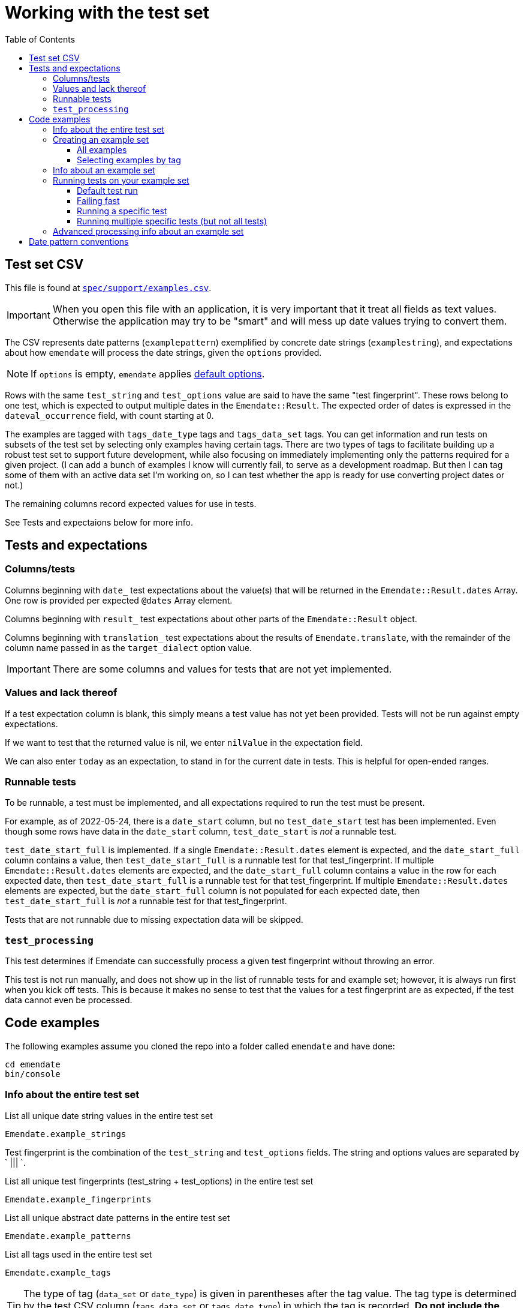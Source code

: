 :toc:
:toc-placement!:
:toclevels: 4

ifdef::env-github[]
:tip-caption: :bulb:
:note-caption: :information_source:
:important-caption: :heavy_exclamation_mark:
:caution-caption: :fire:
:warning-caption: :warning:
endif::[]

= Working with the test set

toc::[]

== Test set CSV

This file is found at https://github.com/kspurgin/emendate/blob/main/spec/support/examples.csv[`spec/support/examples.csv`].

IMPORTANT: When you open this file with an application, it is very important that it treat all fields as text values. Otherwise the application may try to be "smart" and will mess up date values trying to convert them.

The CSV represents date patterns (`examplepattern`) exemplified by concrete date strings (`examplestring`), and expectations about how `emendate` will process the date strings, given the `options` provided.

NOTE: If `options` is empty, `emendate` applies https://github.com/kspurgin/emendate/blob/main/docs/options.adoc[default options].

Rows with the same `test_string` and `test_options` value are said to have the same "test fingerprint". These rows belong to one test, which is expected to output multiple dates in the `Emendate::Result`. The expected order of dates is expressed in the `dateval_occurrence` field, with count starting at 0.

The examples are tagged with `tags_date_type` tags and `tags_data_set` tags. You can get information and run tests on subsets of the test set by selecting only examples having certain tags. There are two types of tags to facilitate building up a robust test set to support future development, while also focusing on immediately implementing only the patterns required for a given project. (I can add a bunch of examples I know will currently fail, to serve as a development roadmap. But then I can tag some of them with an active data set I'm working on, so I can test whether the app is ready for use converting project dates or not.)

The remaining columns record expected values for use in tests. 

See Tests and expectaions below for more info.

== Tests and expectations

=== Columns/tests
Columns beginning with `date_` test expectations about the value(s) that will be returned in the `Emendate::Result.dates` Array. One row is provided per expected `@dates` Array element.

Columns beginning with `result_` test expectations about other parts of the `Emendate::Result` object.

Columns beginning with `translation_` test expectations about the results of `Emendate.translate`, with the remainder of the column name passed in as the `target_dialect` option value.

IMPORTANT: There are some columns and values for tests that are not yet implemented.

=== Values and lack thereof
If a test expectation column is blank, this simply means a test value has not yet been provided. Tests will not be run against empty expectations.

If we want to test that the returned value is nil, we enter `nilValue` in the expectation field.

We can also enter `today` as an expectation, to stand in for the current date in tests. This is helpful for open-ended ranges.

=== Runnable tests

To be runnable, a test must be implemented, and all expectations required to run the test must be present.

For example, as of 2022-05-24, there is a `date_start` column, but no `test_date_start` test has been implemented. Even though some rows have data in the `date_start` column, `test_date_start` is _not_ a runnable test.

`test_date_start_full` is implemented. If a single `Emendate::Result.dates` element is expected, and the `date_start_full` column contains a value, then `test_date_start_full` is a runnable test for that test_fingerprint. If multiple `Emendate::Result.dates` elements are expected, and the `date_start_full` column contains a value in the row for each expected date, then `test_date_start_full` is a runnable test for that test_fingerprint. If multiple `Emendate::Result.dates` elements are expected, but the `date_start_full` column is not populated for each expected date, then `test_date_start_full` is _not_ a runnable test for that test_fingerprint.

Tests that are not runnable due to missing expectation data will be skipped.

=== `test_processing`

This test determines if Emendate can successfully process a given test fingerprint without throwing an error.

This test is not run manually, and does not show up in the list of runnable tests for and example set; however, it is always run first when you kick off tests. This is because it makes no sense to test that the values for a test fingerprint are as expected, if the test data cannot even be processed.

== Code examples

The following examples assume you cloned the repo into a folder called `emendate` and have done:

----
cd emendate
bin/console
----

=== Info about the entire test set

.List all unique date string values in the entire test set
[source, ruby]
----
Emendate.example_strings
----

Test fingerprint is the combination of the `test_string` and `test_options` fields. The string and options values are separated by ` ||| `.

.List all unique test fingerprints (test_string + test_options) in the entire test set
[source, ruby]
----
Emendate.example_fingerprints
----

.List all unique abstract date patterns in the entire test set
[source, ruby]
----
Emendate.example_patterns
----

.List all tags used in the entire test set
[source, ruby]
----
Emendate.example_tags
----

TIP: The type of tag (`data_set` or `date_type`) is given in parentheses after the tag value. The tag type is determined by the test CSV column (`tags_data_set` or `tags_date_type`) in which the tag is recorded. **Do not include the parenthetical tag type when using the tag to https://github.com/kspurgin/emendate/blob/main/docs/working_with_test_set.adoc#selecting-examples-by-tag[select an example set]!**

You can also get lists of each type of tag:

[source, ruby]
----
Emendate.example_data_set_tags
----

or

[source, ruby]
----
Emendate.example_date_type_tags
----

=== Creating an example set
You will need to create an example set before running tests on the examples or generating any other info from them.

Assign the example set to a variable (we are using `ex` as the variable name in the examples below), so you can reuse the set.

==== All examples

.Create a test set of all examples in the CSV.
[source, ruby]
----
ex = Emendate.all_examples
 => Emendate::Examples::ExampleSet: 204 examples from 248 rows (data_sets: , date_types: )
----

==== Selecting examples by tag

TIP: This is where the parenthetical tag type info you can get via `Emendate.example_tags` comes in handy.

NOTE: The exact counts in the examples below will change as the test set evolves.

.Examples expressing approximate dates
[source, ruby]
----
ex = Emendate.examples_with(date_type: 'approximate')
 => Emendate::Examples::ExampleSet: 41 examples from 47 rows (data_sets: , date_types: approximate)
----

.Examples from the `ba` dataset
[source, ruby]
----
ex = Emendate.examples_with(data_set: 'ba')
 => Emendate::Examples::ExampleSet: 38 examples from 45 rows (data_sets: ba, date_types: )
----

.Examples from the `ba` dataset expressing decades
[source, ruby]
----
ex = Emendate.examples_with(data_set: 'ba', date_type: 'decades')
 => Emendate::Examples::ExampleSet: 4 examples from 6 rows (data_sets: ba, date_types: decades)
----

You can use multiple tags of a given type to select. Separate the tag values with `;`.

IMPORTANT: Criteria are always Boolean AND-ed when selecting examples.

.Examples in both the `ba` and `ncm` datasets
[source, ruby]
----
ex = Emendate.examples_with(data_set: 'ba;ncm')
 => Emendate::Examples::ExampleSet: 1 examples from 1 rows (data_sets: ba;ncm, date_types: )
----

=== Info about an example set

NOTE: The following examples assume you have created an `ExampleSet` in a variable named `ex`. See the above section.

.List the test strings in the set
[source, ruby]
----
puts ex.get_example_data(data_method: :test_string)
----

.List the abstract test patterns in the set, with the strings of each pattern listed below
[source, ruby]
----
puts ex.get_example_data(data_method: :test_pattern)
----

.List the strings in the test set, with the `test_options` provided for each listed below
[source, ruby]
----
puts ex.get_example_data(data_method: :fingerprint)
----

.List runnable tests for the example set
[source, ruby]
----
puts ex.runnable_tests
----

=== Running tests on your example set

By default:

* An attempt will be made to process every example. If the example cannot be processed, the error will be shown in the failure report under `test: process`. No further tests will be run on the example. 
* All runnable tests are run for every example that can be processed without errors

You can also pass in the following options:

`tests`:: Array of tests to run
`fail_fast`:: If `true`, if an example fails a test, no subsequent tests will be run for that example.

[NOTE]
====
I purposefully tweaked the example CSV for illustrative purposes in the examples below, by making the following edits:

* Add incorrect expected `date_end_full` value for `2002`
* Insert a new example (`2003`) with no expected values in any of the columns for implemented tests
* Added bad/unknown options to `2002 (?)`

====

==== Default test run

[source, ruby]
----
ex.run_tests

-=-=-=-=-=-=-=-=-=-=-=-=-=-=-=-=-
SUCCESSES
-=-=-=-=-=-=-=-=-=-=-=-=-=-=-=-=-
1915.0 ||| no options
2002 C.E. ||| no options
[2002?] ||| no options
[c. 2002] ||| no options
[ca. 2002] ||| no options
[circa 2002?] ||| no options
[circa 2002] ||| square_bracket_interpretation: :inferred_date
c 2002 ||| no options
c. 2002 ||| no options
c2002 ||| no options
ca 2002 ||| no options
ca. 2002 ||| no options
circa 2002 ||| no options
circa 2002? ||| no options
circa2002 ||| no options

-=-=-=-=-=-=-=-=-=-=-=-=-=-=-=-=-
NOT_RUN
-=-=-=-=-=-=-=-=-=-=-=-=-=-=-=-=-
2003 ||| no options

-=-=-=-=-=-=-=-=-=-=-=-=-=-=-=-=-
FAILURES
-=-=-=-=-=-=-=-=-=-=-=-=-=-=-=-=-
string: 2002 -- opts:
  test: date_end_full
    EXPECTED: 2002-12-30
    RESULT:   2002-12-31
string: 2002 (?) -- opts: foo: :bar
  test: process
    foo
    /Users/kristina/code/mig/emendate/lib/emendate/options.rb:172:in `verify'
    /Users/kristina/code/mig/emendate/lib/emendate/options.rb:34:in `initialize'
    /Users/kristina/code/mig/emendate/lib/emendate/processing_manager.rb:23:in `new'
string: 2002 B.C.E. -- opts:
  test: date_end_full
    EXPECTED: -2002-12-31
    RESULT:   2002-12-31
  test: date_start_full
    EXPECTED: -2002-01-01
    RESULT:   2002-01-01
string: 2002? -- opts:
  test: translation_lyrasis_pseudo_edtf
    EXPECTED: 2002 (uncertain)
    RESULT:
string: -2002 -- opts:
  test: date_end_full
    EXPECTED: -2002-12-31
    RESULT:   2002-12-31
  test: date_start_full
    EXPECTED: -2002-01-01
    RESULT:   2002-01-01
----

The report output to the screen indicates multiple test failures for some examples. For more details, I can also dig in to a particular example as follows:

[source, ruby]
----
te = ex.examples.select{ |example| example.test_string == '2002' }.first
 => #<Emendate::Examples::TestableExample:1520
  @fingerprint: "2002 ||| no options",
  @rows: 1,
  @runnable_tests: ["date_start_full", "date_end_full", "translation_lyrasis_pseudo_edtf"],
  @processed: Emendate::ProcessingManager,
  @test_results: {:date_end_full=>:failure, :date_start_full=>:success, :translation_lyrasis_pseudo_edtf=>:success}, <1>
  @errors: {:date_end_full=>["EXPECTED: 2002-12-30", "RESULT:   2002-12-31"]}>
----
<1> This shows me that all the runnable tests for this example were run despite the `date_end_full` test failing.

==== Failing fast

[source, ruby]
----
ex.run_tests(fail_fast: true)

-=-=-=-=-=-=-=-=-=-=-=-=-=-=-=-=-
SUCCESSES
-=-=-=-=-=-=-=-=-=-=-=-=-=-=-=-=-
1915.0 ||| no options
2002 C.E. ||| no options
[2002?] ||| no options
[c. 2002] ||| no options
[ca. 2002] ||| no options
[circa 2002?] ||| no options
[circa 2002] ||| square_bracket_interpretation: :inferred_date
c 2002 ||| no options
c. 2002 ||| no options
c2002 ||| no options
ca 2002 ||| no options
ca. 2002 ||| no options
circa 2002 ||| no options
circa 2002? ||| no options
circa2002 ||| no options

-=-=-=-=-=-=-=-=-=-=-=-=-=-=-=-=-
NOT_RUN
-=-=-=-=-=-=-=-=-=-=-=-=-=-=-=-=-
2003 ||| no options

-=-=-=-=-=-=-=-=-=-=-=-=-=-=-=-=-
FAILURES
-=-=-=-=-=-=-=-=-=-=-=-=-=-=-=-=-
string: 2002 -- opts:
  test: date_end_full
    EXPECTED: 2002-12-30
    RESULT:   2002-12-31
string: 2002 (?) -- opts: foo: :bar
  test: process
    foo
    /Users/kristina/code/mig/emendate/lib/emendate/options.rb:172:in `verify'
    /Users/kristina/code/mig/emendate/lib/emendate/options.rb:34:in `initialize'
    /Users/kristina/code/mig/emendate/lib/emendate/processing_manager.rb:23:in `new'
string: 2002 B.C.E. -- opts:
  test: date_end_full
    EXPECTED: -2002-12-31
    RESULT:   2002-12-31
string: 2002? -- opts:
  test: translation_lyrasis_pseudo_edtf
    EXPECTED: 2002 (uncertain)
    RESULT:
string: -2002 -- opts:
  test: date_end_full
    EXPECTED: -2002-12-31
    RESULT:   2002-12-31

-=-=-=-=-=-=-=-=-=-=-=-=-=-=-=-=-
SUMMARY
-=-=-=-=-=-=-=-=-=-=-=-=-=-=-=-=-
15 successes -- 5 failures -- 1 not_run
----

Note that that each failure only lists one example now.

The displayed error for `2002` looks exactly the same as it did before, but looking deeper:

[source, ruby]
----
te
 => #<Emendate::Examples::TestableExample:1520
  @fingerprint: "2002 ||| no options",
  @rows: 1,
  @runnable_tests: ["date_start_full", "date_end_full", "translation_lyrasis_pseudo_edtf"],
  @processed: Emendate::ProcessingManager,
  @test_results: {:date_end_full=>:failure}, <1>
  @errors: {:date_end_full=>["EXPECTED: 2002-12-30", "RESULT:   2002-12-31"]}>
----
<1> Only one of the three runnable tests for this example was run.

==== Running a specific test

[source, ruby]
----
ex.runnable_tests <1>
=> ["date_end_full", "date_start_full", "translation_lyrasis_pseudo_edtf"]

ex.run_tests(tests: ['date_start_full'])

-=-=-=-=-=-=-=-=-=-=-=-=-=-=-=-=-
SUCCESSES
-=-=-=-=-=-=-=-=-=-=-=-=-=-=-=-=-
1915.0 ||| no options
2002 C.E. ||| no options
2002 ||| no options
2002? ||| no options
[2002?] ||| no options
[c. 2002] ||| no options
[circa 2002?] ||| no options
[circa 2002] ||| square_bracket_interpretation: :inferred_date
c 2002 ||| no options
c. 2002 ||| no options
c2002 ||| no options
ca 2002 ||| no options
ca. 2002 ||| no options
circa 2002 ||| no options
circa 2002? ||| no options
circa2002 ||| no options

-=-=-=-=-=-=-=-=-=-=-=-=-=-=-=-=-
NOT_RUN
-=-=-=-=-=-=-=-=-=-=-=-=-=-=-=-=-
2003 ||| no options
[ca. 2002] ||| no options

-=-=-=-=-=-=-=-=-=-=-=-=-=-=-=-=-
FAILURES
-=-=-=-=-=-=-=-=-=-=-=-=-=-=-=-=-
string: 2002 (?) -- opts: foo: :bar
  test: process
    foo
    /Users/kristina/code/mig/emendate/lib/emendate/options.rb:172:in `verify'
    /Users/kristina/code/mig/emendate/lib/emendate/options.rb:34:in `initialize'
    /Users/kristina/code/mig/emendate/lib/emendate/processing_manager.rb:23:in `new'
string: 2002 B.C.E. -- opts:
  test: date_start_full
    EXPECTED: -2002-01-01
    RESULT:   2002-01-01
string: -2002 -- opts:
  test: date_start_full
    EXPECTED: -2002-01-01
    RESULT:   2002-01-01

-=-=-=-=-=-=-=-=-=-=-=-=-=-=-=-=-
SUMMARY
-=-=-=-=-=-=-=-=-=-=-=-=-=-=-=-=-
16 successes -- 3 failures -- 2 not_run
----
<1> List the runnable tests for the set, for reference

==== Running multiple specific tests (but not all tests)

[source, ruby]
----
ex.run_tests(tests: ['date_start_full', 'date_end_full'])

-=-=-=-=-=-=-=-=-=-=-=-=-=-=-=-=-
SUCCESSES
-=-=-=-=-=-=-=-=-=-=-=-=-=-=-=-=-
1915.0 ||| no options
2002 C.E. ||| no options
2002? ||| no options
[2002?] ||| no options
[c. 2002] ||| no options
[ca. 2002] ||| no options
[circa 2002?] ||| no options
[circa 2002] ||| square_bracket_interpretation: :inferred_date
c 2002 ||| no options
c. 2002 ||| no options
c2002 ||| no options
ca 2002 ||| no options
ca. 2002 ||| no options
circa 2002 ||| no options
circa 2002? ||| no options
circa2002 ||| no options

-=-=-=-=-=-=-=-=-=-=-=-=-=-=-=-=-
NOT_RUN
-=-=-=-=-=-=-=-=-=-=-=-=-=-=-=-=-
2003 ||| no options

-=-=-=-=-=-=-=-=-=-=-=-=-=-=-=-=-
FAILURES
-=-=-=-=-=-=-=-=-=-=-=-=-=-=-=-=-
string: 2002 -- opts:
  test: date_end_full
    EXPECTED: 2002-12-30
    RESULT:   2002-12-31
string: 2002 (?) -- opts: foo: :bar
  test: process
    foo
    /Users/kristina/code/mig/emendate/lib/emendate/options.rb:172:in `verify'
    /Users/kristina/code/mig/emendate/lib/emendate/options.rb:34:in `initialize'
    /Users/kristina/code/mig/emendate/lib/emendate/processing_manager.rb:23:in `new'
string: 2002 B.C.E. -- opts:
  test: date_start_full
    EXPECTED: -2002-01-01
    RESULT:   2002-01-01
  test: date_end_full
    EXPECTED: -2002-12-31
    RESULT:   2002-12-31
string: -2002 -- opts:
  test: date_start_full
    EXPECTED: -2002-01-01
    RESULT:   2002-01-01
  test: date_end_full
    EXPECTED: -2002-12-31
    RESULT:   2002-12-31

-=-=-=-=-=-=-=-=-=-=-=-=-=-=-=-=-
SUMMARY
-=-=-=-=-=-=-=-=-=-=-=-=-=-=-=-=-
16 successes -- 4 failures -- 1 not_run
----

=== Advanced processing info about an example set

NOTE: The following will make more sense if you have read https://github.com/kspurgin/emendate/blob/main/docs/processing.adoc[How Emendate processes date strings].



This will output all unique type patterns being generated from the example strings:

`Emendate.unique_type_patterns`

Beneath each type pattern is a list of the original strings that have ended up with this pattern.

Running the command as shown above shows you all segment types, for all strings, and shows you the final result of the `SegmentSet` processing, with default configuration.

Of course, there are other options!

To see only the ``Segment``s that are/can be parts of actual dates, from just after date part tagging, only for examples with the inferred tag:

`Emendate.unique_type_patterns(type: :date, stage: :segment_dates, tag: :inferred, options: {ambiguous_month_day: :as_day_month})`

Note that the options need to be wrapped in curly braces here.

Also note that `stage` indicates the processing step that your desired input feeds into. Processing moves from `tag_date_parts` to `segment_dates`, so if you want see the results of date part tagging, the stage the data is ready for is `segment_dates`. 


== Date pattern conventions

`#`:: digit in an unambiguous (given assumptions made) number
`0`:: literally one zero
`00`:: literally two zeroes
`@`:: digit in an ambiguous number (i.e. it's not clear whether it's a month or day, etc.)
`MON`:: abbreviated alphabetical month name
`MONTH`:: alphabetical month name
`ERA`:: BCE, AD, CE, BC, etc.
`SEASON`:: alphabetical season term
`ORD`:: alphabetical ordinal indication, such at st, rd, etc.
lowercase letters:: themselves, literally
`.,/-&?() []`:: themselves, literally (same for spaces)


+++<s>+++

[NOTE]
====
The following will make more sense if you have read https://github.com/kspurgin/emendate/blob/main/docs/processing.adoc[How Emendate processes date strings].
====

This will output all unique type patterns being generated from the example strings:

`Emendate.unique_type_patterns`

Beneath each type pattern is a list of the original strings that have ended up with this pattern.

Running the command as shown above shows you all segment types, for all strings, and shows you the final result of the `SegmentSet` processing, with default configuration.

Of course, there are other options!

To see only the ``Segment``s that are/can be parts of actual dates, from just after date part tagging, only for examples with the inferred tag:

`Emendate.unique_type_patterns(type: :date, stage: :segment_dates, tag: :inferred, options: {ambiguous_month_day: :as_day_month})`

Note that the options need to be wrapped in curly braces here.

Also note that `stage` indicates the processing step that your desired input feeds into. Processing moves from `tag_date_parts` to `segment_dates`, so if you want see the results of date part tagging, the stage the data is ready for is `segment_dates`. 
+++</s>+++
